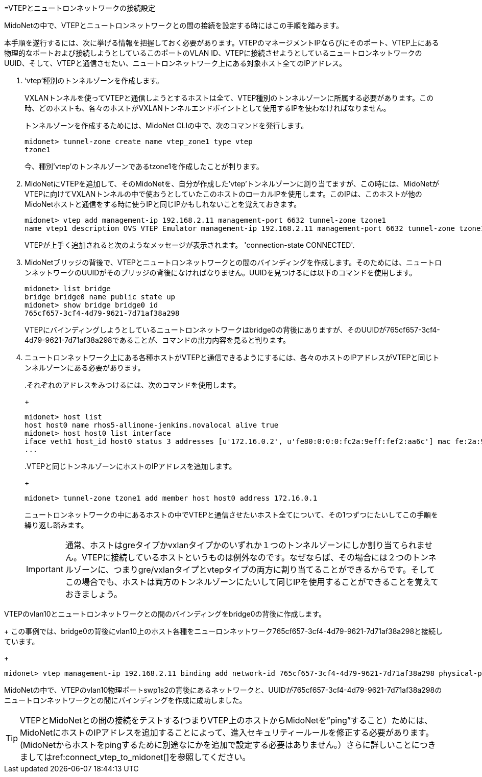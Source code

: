[[connect_vtep_to_neutron]]
=VTEPとニュートロンネットワークの接続設定

MidoNetの中で、VTEPとニュートロンネットワークとの間の接続を設定する時にはこの手順を踏みます。

本手順を遂行するには、次に挙げる情報を把握しておく必要があります。VTEPのマネージメントIPならびにそのポート、VTEP上にある物理的なポートおよび接続しようとしているこのポートのVLAN ID、VTEPに接続させようとしているニュートロンネットワークのUUID、そして、VTEPと通信させたい、ニュートロンネットワーク上にある対象ホスト全てのIPアドレス。

. ‘vtep’種別のトンネルゾーンを作成します。
+
VXLANトンネルを使ってVTEPと通信しようとするホストは全て、VTEP種別のトンネルゾーンに所属する必要があります。この時、どのホストも、各々のホストがVXLANトンネルエンドポイントとして使用するIPを使わなければなりません。
+
トンネルゾーンを作成するためには、MidoNet CLIの中で、次のコマンドを発行します。
+
[source]
midonet> tunnel-zone create name vtep_zone1 type vtep
tzone1
+
今、種別’vtep’のトンネルゾーンであるtzone1を作成したことが判ります。

. MidoNetにVTEPを追加して、そのMidoNetを、自分が作成した’vtep’トンネルゾーンに割り当てますが、この時には、MidoNetがVTEPに向けてVXLANトンネルの中で使おうとしていたこのホストのローカルIPを使用します。このIPは、このホストが他のMidoNetホストと通信をする時に使うIPと同じIPかもしれないことを覚えておきます。
+
[source]
midonet> vtep add management-ip 192.168.2.11 management-port 6632 tunnel-zone tzone1
name vtep1 description OVS VTEP Emulator management-ip 192.168.2.11 management-port 6632 tunnel-zone tzone1 connection-state CONNECTED
+
VTEPが上手く追加されると次のようなメッセージが表示されます。
'connection-state CONNECTED'.

. MidoNetブリッジの背後で、VTEPとニュートロンネットワークとの間のバインディングを作成します。そのためには、ニュートロンネットワークのUUIDがそのブリッジの背後になければなりません。UUIDを見つけるには以下のコマンドを使用します。
+
[source]
midonet> list bridge
bridge bridge0 name public state up
midonet> show bridge bridge0 id
765cf657-3cf4-4d79-9621-7d71af38a298
+
VTEPにバインディングしようとしているニュートロンネットワークはbridge0の背後にありますが、そのUUIDが765cf657-3cf4-4d79-9621-7d71af38a298であることが、コマンドの出力内容を見ると判ります。

. ニュートロンネットワーク上にある各種ホストがVTEPと通信できるようにするには、各々のホストのIPアドレスがVTEPと同じトンネルゾーンにある必要があります。
+
====
..それぞれのアドレスをみつけるには、次のコマンドを使用します。
+
[source]
midonet> host list
host host0 name rhos5-allinone-jenkins.novalocal alive true
midonet> host host0 list interface
iface veth1 host_id host0 status 3 addresses [u'172.16.0.2', u'fe80:0:0:0:fc2a:9eff:fef2:aa6c'] mac fe:2a:9e:f2:aa:6c mtu 1500 type Virtual endpoint DATAPATH
...

..VTEPと同じトンネルゾーンにホストのIPアドレスを追加します。
+
[source]
midonet> tunnel-zone tzone1 add member host host0 address 172.16.0.1
====
+
ニュートロンネットワークの中にあるホストの中でVTEPと通信させたいホスト全てについて、その1つずつにたいしてこの手順を繰り返し踏みます。
+
[IMPORTANT]
通常、ホストはgreタイプかvxlanタイプかのいずれか１つのトンネルゾーンにしか割り当てられません。VTEPに接続しているホストというものは例外なのです。なぜならば、その場合には２つのトンネルゾーンに、つまりgre/vxlanタイプとvtepタイプの両方に割り当てることができるからです。そしてこの場合でも、ホストは両方のトンネルゾーンにたいして同じIPを使用することができることを覚えておきましょう。

.VTEPのvlan10とニュートロンネットワークとの間のバインディングをbridge0の背後に作成します。
+
この事例では、bridge0の背後にvlan10上のホスト各種をニューロンネットワーク765cf657-3cf4-4d79-9621-7d71af38a298と接続しています。
+
[source]
midonet> vtep management-ip 192.168.2.11 binding add network-id 765cf657-3cf4-4d79-9621-7d71af38a298 physical-port swp1s2 vlan 10

MidoNetの中で、VTEPのvlan10物理ポートswp1s2の背後にあるネットワークと、UUIDが765cf657-3cf4-4d79-9621-7d71af38a298のニュートロンネットワークとの間にバインディングを作成に成功しました。

[TIP]
VTEPとMidoNetとの間の接続をテストする(つまりVTEP上のホストからMidoNetを”ping”すること）ためには、MidoNetにホストのIPアドレスを追加することによって、進入セキュリティールールを修正する必要があります。(MidoNetからホストをpingするために別途なにかを追加で設定する必要はありません。）さらに詳しいことにつきましてはref:connect_vtep_to_midonet[]を参照してください。
